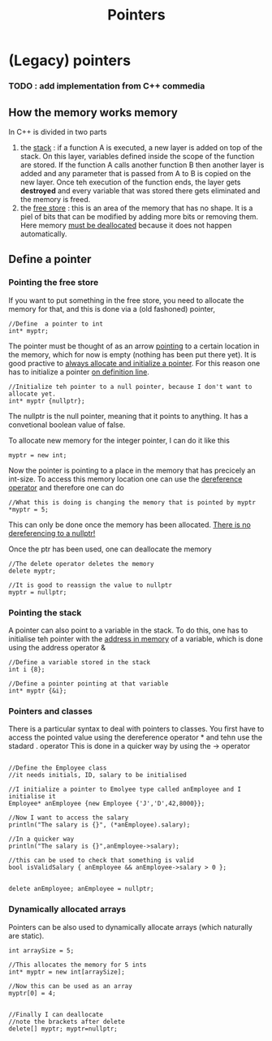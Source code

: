 #+title: Pointers
* (Legacy) pointers
*** TODO : add implementation from C++ commedia

** How the memory works memory
In C++ is divided in two parts
1. the _stack_ : if a function A is executed, a new layer is added on top of the stack. On this layer, variables defined inside the scope of the function are stored. If the function A calls another function B then another layer is added and any parameter that is passed from A to B is copied on the new layer. Once teh execution of the function ends, the layer gets *destroyed* and every variable that was stored there gets eliminated and the memory is freed.
2. the _free store_ : this is an area of the memory that has no shape. It is a piel of bits that can be modified by adding more bits or removing them. Here memory _must be deallocated_ because it does not happen automatically.


** Define a pointer
*** Pointing the free store
If you want to put something in the free store, you need to allocate the memory for that, and this is done via a (old fashoned) pointer,
#+BEGIN_SRC C++ :results output :exports both :flags "-std=c++23" :cmdline "-o prog" :classname main
//Define  a pointer to int
int* myptr;
#+END_SRC

The pointer must be thought of as an arrow _pointing_ to a certain location in the memory, which for now is empty (nothing has been put there yet). It is good practive to _always allocate and initialize a pointer_. For this reason one has to initialize a pointer _on definition line_.
#+BEGIN_SRC C++ :results output :exports both :flags "-std=c++23" :cmdline "-o prog" :classname main
//Initialize teh pointer to a null pointer, because I don't want to allocate yet.
int* myptr {nullptr};
#+END_SRC

The nullptr is the null pointer, meaning that it points to anything. It has a convetional boolean value of false.


To allocate new memory for the integer pointer, I can do it like this
#+BEGIN_SRC C++ :results output :exports both :flags "-std=c++23" :cmdline "-o prog" :classname main
myptr = new int;
#+END_SRC

Now the pointer is pointing to a place in the memory that has precicely an int-size.
To access this memory location one can use the _dereference operator_ and therefore one can do
#+BEGIN_SRC C++ :results output :exports both :flags "-std=c++23" :cmdline "-o prog" :classname main
//What this is doing is changing the memory that is pointed by myptr
*myptr = 5;
#+END_SRC
This can only be done once the memory has been allocated. _There is no dereferencing to a nullptr!_


Once the ptr has been used, one can deallocate the memory
#+BEGIN_SRC C++ :results output :exports both :flags "-std=c++23" :cmdline "-o prog" :classname main
//The delete operator deletes the memory
delete myptr;

//It is good to reassign the value to nullptr
myptr = nullptr;
#+END_SRC

*** Pointing the stack
A pointer can also point to a variable in the stack.
To do this, one has to initialise teh pointer with the _address in memory_ of a variable, which is done using the address operator &
#+BEGIN_SRC C++ :results output :exports both :flags "-std=c++23" :cmdline "-o prog" :classname main
//Define a variable stored in the stack
int i {8};

//Define a pointer pointing at that variable
int* myptr {&i};
#+END_SRC

*** Pointers and classes
There is a particular syntax to deal with pointers to classes.
You first have to access the pointed value using the dereference operator * and tehn use the stadard . operator
This is done in a quicker way by using the -> operator
#+BEGIN_SRC C++ :results output :exports both :flags "-std=c++23" :cmdline "-o prog" :classname main

//Define the Employee class
//it needs initials, ID, salary to be initialised

//I initialize a pointer to Emolyee type called anEmployee and I initialise it
Employee* anEmployee {new Employee {'J','D',42,8000}};

//Now I want to access the salary
println("The salary is {}", (*anEmployee).salary);

//In a quicker way
println("The salary is {}",anEmployee->salary);

//this can be used to check that something is valid
bool isValidSalary { anEmployee && anEmployee->salary > 0 };


delete anEmployee; anEmployee = nullptr;
#+END_SRC

*** Dynamically allocated arrays
Pointers can be also used to dynamically allocate arrays (which naturally are static).
#+BEGIN_SRC C++ :results output :exports both :flags "-std=c++23" :cmdline "-o prog" :classname main
int arraySize = 5;

//This allocates the memory for 5 ints
int* myptr = new int[arraySize];

//Now this can be used as an array
myptr[0] = 4;


//Finally I can deallocate
//note the brackets after delete
delete[] myptr; myptr=nullptr;
#+END_SRC
